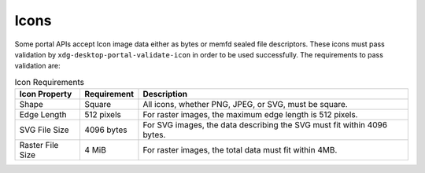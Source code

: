 Icons
========

Some portal APIs accept Icon image data either as bytes or memfd sealed file descriptors.
These icons must pass validation by ``xdg-desktop-portal-validate-icon`` in order to be used
successfully. The requirements to pass validation are:

.. csv-table:: Icon Requirements
   :header: "Icon Property", "Requirement", "Description"

   "Shape", "Square", "All icons, whether PNG, JPEG, or SVG, must be square."
   "Edge Length", "512 pixels", "For raster images, the maximum edge length is 512 pixels."
   "SVG File Size", "4096 bytes", "For SVG images, the data describing the SVG must fit within 4096 bytes."
   "Raster File Size", "4 MiB", "For raster images, the total data must fit within 4MB."

